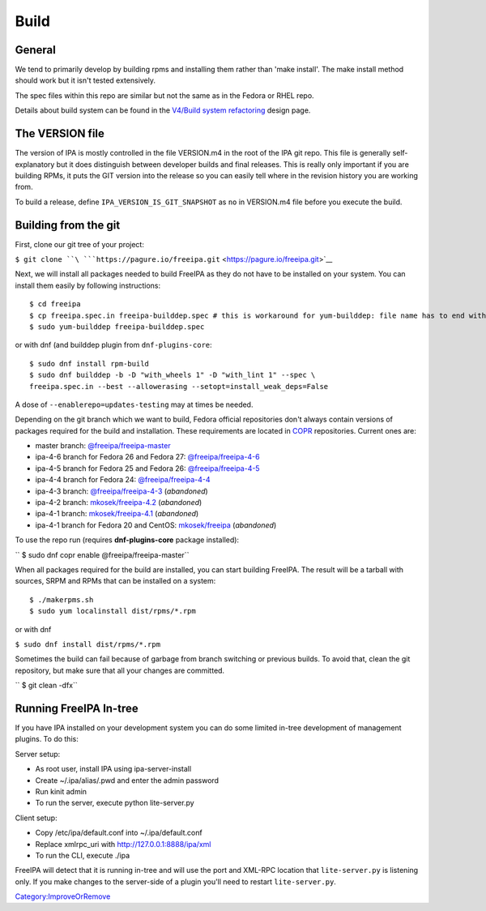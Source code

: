 Build
=====

General
-------

We tend to primarily develop by building rpms and installing them rather
than 'make install'. The make install method should work but it isn't
tested extensively.

The spec files within this repo are similar but not the same as in the
Fedora or RHEL repo.

Details about build system can be found in the `V4/Build system
refactoring <V4/Build_system_refactoring>`__ design page.



The VERSION file
----------------

The version of IPA is mostly controlled in the file VERSION.m4 in the
root of the IPA git repo. This file is generally self-explanatory but it
does distinguish between developer builds and final releases. This is
really only important if you are building RPMs, it puts the GIT version
into the release so you can easily tell where in the revision history
you are working from.

To build a release, define ``IPA_VERSION_IS_GIT_SNAPSHOT`` as ``no`` in
VERSION.m4 file before you execute the build.



Building from the git
---------------------

First, clone our git tree of your project:

``$ git clone ``\ ```https://pagure.io/freeipa.git`` <https://pagure.io/freeipa.git>`__

Next, we will install all packages needed to build FreeIPA as they do
not have to be installed on your system. You can install them easily by
following instructions:

::

    $ cd freeipa
    $ cp freeipa.spec.in freeipa-builddep.spec # this is workaround for yum-builddep: file name has to end with ".spec"
    $ sudo yum-builddep freeipa-builddep.spec

or with dnf (and builddep plugin from ``dnf-plugins-core``:

::

    $ sudo dnf install rpm-build
    $ sudo dnf builddep -b -D "with_wheels 1" -D "with_lint 1" --spec \
    freeipa.spec.in --best --allowerasing --setopt=install_weak_deps=False

A dose of ``--enablerepo=updates-testing`` may at times be needed.

Depending on the git branch which we want to build, Fedora official
repositories don't always contain versions of packages required for the
build and installation. These requirements are located in
`COPR <https://copr.fedoraproject.org/>`__ repositories. Current ones
are:

-  master branch:
   `@freeipa/freeipa-master <https://copr.fedorainfracloud.org/coprs/g/freeipa/freeipa-master/>`__
-  ipa-4-6 branch for Fedora 26 and Fedora 27:
   `@freeipa/freeipa-4-6 <https://copr.fedorainfracloud.org/coprs/g/freeipa/freeipa-4-6/>`__
-  ipa-4-5 branch for Fedora 25 and Fedora 26:
   `@freeipa/freeipa-4-5 <https://copr.fedorainfracloud.org/coprs/g/freeipa/freeipa-4-5/>`__
-  ipa-4-4 branch for Fedora 24:
   `@freeipa/freeipa-4-4 <https://copr.fedorainfracloud.org/coprs/g/freeipa/freeipa-4-4/>`__
-  ipa-4-3 branch:
   `@freeipa/freeipa-4-3 <https://copr.fedorainfracloud.org/coprs/g/freeipa/freeipa-4-3/>`__
   (*abandoned*)
-  ipa-4-2 branch:
   `mkosek/freeipa-4.2 <https://copr.fedoraproject.org/coprs/mkosek/freeipa-4.2/>`__
   (*abandoned*)
-  ipa-4-1 branch:
   `mkosek/freeipa-4.1 <https://copr.fedoraproject.org/coprs/mkosek/freeipa-4.1/>`__
   (*abandoned*)
-  ipa-4-1 branch for Fedora 20 and CentOS:
   `mkosek/freeipa <https://copr.fedoraproject.org/coprs/mkosek/freeipa/>`__
   (*abandoned*)

To use the repo run (requires **dnf-plugins-core** package installed):

`` $ sudo dnf copr enable @freeipa/freeipa-master``

When all packages required for the build are installed, you can start
building FreeIPA. The result will be a tarball with sources, SRPM and
RPMs that can be installed on a system:

::

    $ ./makerpms.sh
    $ sudo yum localinstall dist/rpms/*.rpm

or with dnf

``$ sudo dnf install dist/rpms/*.rpm``

Sometimes the build can fail because of garbage from branch switching or
previous builds. To avoid that, clean the git repository, but make sure
that all your changes are committed.

`` $ git clean -dfx``



Running FreeIPA In-tree
-----------------------

If you have IPA installed on your development system you can do some
limited in-tree development of management plugins. To do this:

Server setup:

-  As root user, install IPA using ipa-server-install
-  Create ~/.ipa/alias/.pwd and enter the admin password
-  Run kinit admin
-  To run the server, execute python lite-server.py

Client setup:

-  Copy /etc/ipa/default.conf into ~/.ipa/default.conf
-  Replace xmlrpc_uri with http://127.0.0.1:8888/ipa/xml
-  To run the CLI, execute ./ipa

FreeIPA will detect that it is running in-tree and will use the port and
XML-RPC location that ``lite-server.py`` is listening only. If you make
changes to the server-side of a plugin you'll need to restart
``lite-server.py``.

`Category:ImproveOrRemove <Category:ImproveOrRemove>`__